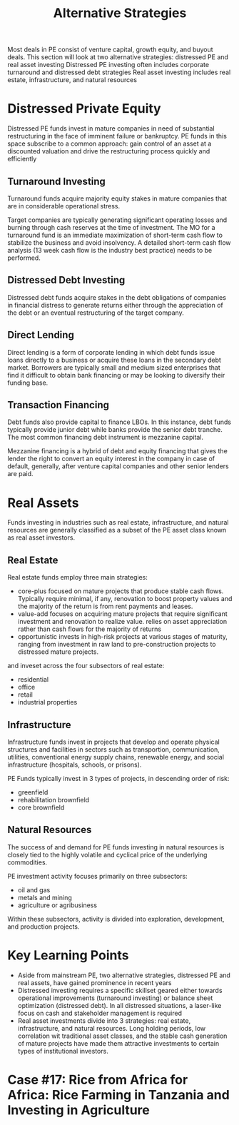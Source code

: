 #+TITLE: Alternative Strategies

Most deals in PE consist of venture capital, growth equity, and buyout deals.
This section will look at two alternative strategies: distressed PE and real asset investing
Distressed PE investing often includes corporate turnaround and distressed debt strategies
Real asset investing includes real estate, infrastructure, and natural resources

* Distressed Private Equity

Distressed PE funds invest in mature companies in need of substantial restructuring in the face
of imminent failure or bankruptcy. PE funds in this space subscribe to a common approach: gain
control of an asset at a discounted valuation and drive the restructuring process quickly and efficiently

** Turnaround Investing

Turnaround funds acquire majority equity stakes in mature companies that are in considerable operational stress.

Target companies are typically generating significant operating losses and burning through cash reserves at the time of investment. The MO for a turnaround fund is an immediate maximization of short-term cash flow to stabilize the business and avoid insolvency. A detailed short-term cash flow analysis (13 week cash flow is the industry best practice) needs to be performed.

** Distressed Debt Investing

Distressed debt funds acquire stakes in the debt obligations of companies in financial distress to generate returns either through the appreciation of the debt or an eventual restructuring of the target company.

** Direct Lending

Direct lending is a form of corporate lending in which debt funds issue loans directly to a business or acquire these loans in the secondary debt market. Borrowers are typically small and medium sized enterprises that find it difficult to obtain bank financing or may be looking to diversify their funding base.

** Transaction Financing

Debt funds also provide capital to finance LBOs. In this instance, debt funds typically provide junior debt while banks provide the senior debt tranche. The most common financing debt instrument is mezzanine capital.

Mezzanine financing is a hybrid of debt and equity financing that gives the lender the right to convert an equity interest in the company in case of default, generally, after venture capital companies and other senior lenders are paid.

* Real Assets

Funds investing in industries such as real estate, infrastructure, and natural resources are generally classified as a subset of the PE asset class known as real asset investors.

** Real Estate

Real estate funds employ three main strategies:
- core-plus
  focused on mature projects that produce stable cash flows. Typically require minimal, if any, renovation to boost
  property values and the majority of the return is from rent payments and leases.
- value-add
  focuses on acquiring mature projects that require significant investment and renovation to realize value.
  relies on asset appreciation rather than cash flows for the majority of returns
- opportunistic
  invests in high-risk projects at various stages of maturity, ranging from investment in raw land to pre-construction
  projects to distressed mature projects.

and inveset across the four subsectors of real estate:
- residential
- office
- retail
- industrial properties

** Infrastructure

Infrastructure funds invest in projects that develop and operate physical structures and facilities in sectors such as transportion, communication, utilities, conventional energy supply chains, renewable energy, and social infrastructure (hospitals, schools, or prisons).

PE Funds typically invest in 3 types of projects, in descending order of risk:
- greenfield
- rehabilitation brownfield
- core brownfield

** Natural Resources

The success of and demand for PE funds investing in natural resources is closely tied to the highly volatile and cyclical price of the underlying commodities.

PE investment activity focuses primarily on three subsectors:
- oil and gas
- metals and mining
- agriculture or agribusiness

Within these subsectors, activity is divided into exploration, development, and production projects.

* Key Learning Points

- Aside from mainstream PE, two alternative strategies, distressed PE and real assets, have gained prominence in recent years
- Distressed investing requires a specific skillset geared either towards operational improvements (turnaround investing) or balance sheet optimization (distressed debt). In all distressed situations, a laser-like focus on cash and stakeholder management is required
- Real asset investments divide into 3 strategies: real estate, infrastructure, and natural resources. Long holding periods, low correlation wit traditional asset classes, and the stable cash generation of mature projects have made them attractive investments to certain types of institutional investors.

* Case #17: Rice from Africa for Africa: Rice Farming in Tanzania and Investing in Agriculture
